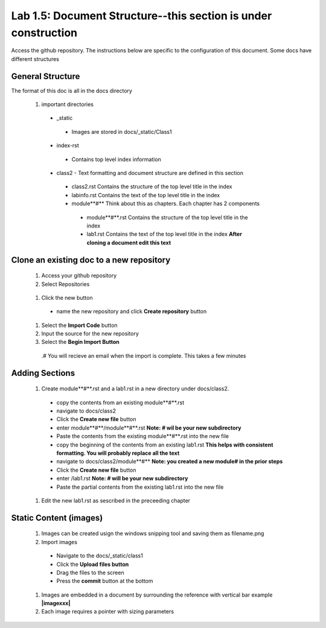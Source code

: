 
Lab 1.5: Document Structure--this section is under construction
==================================
Access the github repository. The instructions below are specific to the configuration of this document. Some docs have different structures

General Structure
-----------------------------------------------------------

The format of this doc is all in the docs directory

|image502|

 #. important directories
 
  - _static
   - Images are stored in docs/_static/Class1
  - index-rst
   - Contains top level index information
  - class2 - Text formatting and document structure are  defined in this section
   - class2.rst   Contains the structure of the top level title in the index
   - labinfo.rst  Contains the text of the top level title in the index
   - module**#**     Think about this as chapters. Each chapter has 2 components
    - module**#**.rst   Contains the structure of the top level title in the index
    - lab1.rst  Contains the text of the top level title in the index **After cloning a document edit this text**
    
|image503|

Clone an existing doc to a new repository
-----------------------------------------------------------
  #. Access your github repository
  #. Select Repositories
  
    |image504|
   
  #. Click the new button
   - name the new repository and click **Create repository** button
 
    |image505|
   
  #. Select the **Import Code** button 
  #. Input the source for the new repository 
  #. Select the **Begin Import Button**
   
    |image506|
   
   .# You will recieve an email when the import is complete. This takes a few minutes
Adding Sections
-----------------------------------------------------------
 #. Create module**#**.rst and a lab1.rst in a new directory under docs/class2.
 
  - copy the contents from an existing  module**#**.rst
  - navigate to docs/class2
  - Click the **Create new file** button
  - enter module**#**/module**#**.rst  **Note: # wil be your new subdirectory**
  - Paste the contents from the existing module**#**.rst into the new file
  - copy the beginning of the contents from an existing  lab1.rst **This helps with consistent formatting. You will probably replace all the text**
  - navigate to docs/class2/module**#** **Note: you created a new module# in the prior steps**
  - Click the **Create new file** button
  - enter /lab1.rst  **Note: # will be your new subdirectory**
  - Paste the partial contents from the existing lab1.rst into the new file
  
   |image501|

 #. Edit the new lab1.rst as sescribed in the preceeding chapter 



Static Content (images) 
-----------------------------------------------------------

 #. Images can be created usign the windows snipping tool and saving them as filename.png
 #. Import images
 
  - Navigate to the docs/_static/class1
  - Click the **Upload files button**
  - Drag the files to the screen
  - Press the **commit** button at the bottom
 #. Images are embedded in a document by surrounding the reference with vertical bar  example **|imagexxx|**
 #. Each image requires a pointer with sizing parameters 
   |image507|




.. |image3| image:: /_static/class1/image3.png
   :width: 3.58333in
   :height: 4.96875in
.. |image501| image:: /_static/class1/image501.png
   :width: 6.25126in
   :height: 3.65672in
.. |image502| image:: /_static/class1/image502.png
   :width: 6.25126in
   :height: 3.65672in
.. |image503| image:: /_static/class1/image503.png
   :width: 6.25126in
   :height: 3.65672in
.. |image504| image:: /_static/class1/image504.png
   :width: 6.25126in
   :height: 3.65672in
.. |image505| image:: /_static/class1/image505.png
   :width: 6.25126in
   :height: 3.65672in
.. |image506| image:: /_static/class1/image506.png
   :width: 6.25126in
   :height: 3.65672in
.. |image507| image:: /_static/class1/image507.png
   :width: 6.25126in
   :height: 3.65672in
